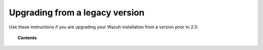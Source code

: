 .. _upgrading_wazuh_legacy:

Upgrading from a legacy version
================================

Use these instructions if you are upgrading your Wazuh installation from a version prior to 2.0.

.. topic:: Contents

    .. toctree::
       :maxdepth: 2

       upgrading-wazuh-server
       upgrading-elastic-stack
       upgrading-wazuh-agent
